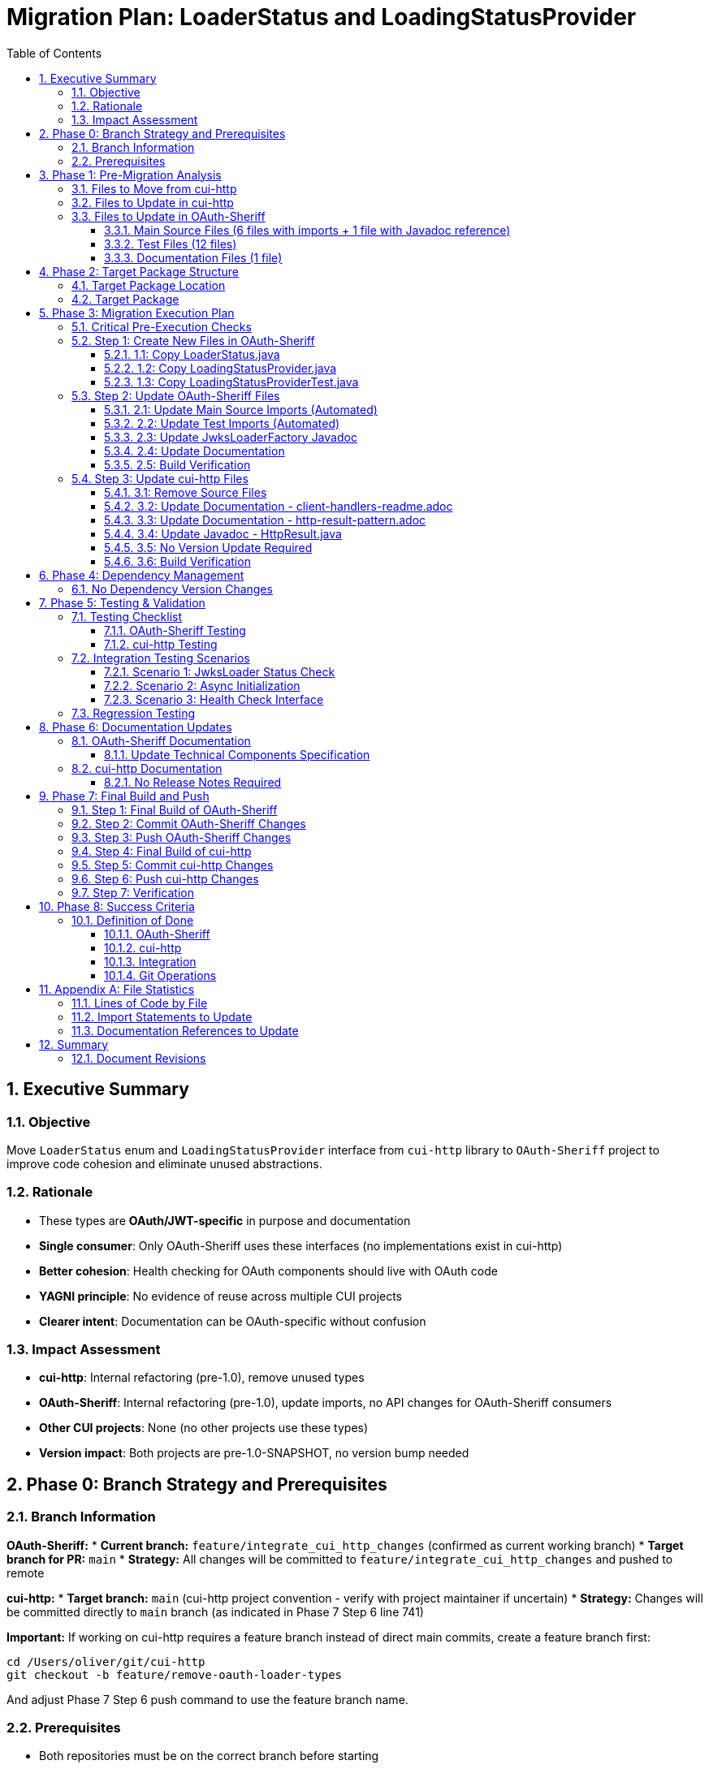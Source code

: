 = Migration Plan: LoaderStatus and LoadingStatusProvider
:toc: left
:toclevels: 4
:toc-title: Table of Contents
:sectnums:
:source-highlighter: highlight.js

toc::[]

== Executive Summary

=== Objective
Move `LoaderStatus` enum and `LoadingStatusProvider` interface from `cui-http` library to `OAuth-Sheriff` project to improve code cohesion and eliminate unused abstractions.

=== Rationale
* These types are **OAuth/JWT-specific** in purpose and documentation
* **Single consumer**: Only OAuth-Sheriff uses these interfaces (no implementations exist in cui-http)
* **Better cohesion**: Health checking for OAuth components should live with OAuth code
* **YAGNI principle**: No evidence of reuse across multiple CUI projects
* **Clearer intent**: Documentation can be OAuth-specific without confusion

=== Impact Assessment
* **cui-http**: Internal refactoring (pre-1.0), remove unused types
* **OAuth-Sheriff**: Internal refactoring (pre-1.0), update imports, no API changes for OAuth-Sheriff consumers
* **Other CUI projects**: None (no other projects use these types)
* **Version impact**: Both projects are pre-1.0-SNAPSHOT, no version bump needed

== Phase 0: Branch Strategy and Prerequisites

=== Branch Information

**OAuth-Sheriff:**
* **Current branch:** `feature/integrate_cui_http_changes` (confirmed as current working branch)
* **Target branch for PR:** `main`
* **Strategy:** All changes will be committed to `feature/integrate_cui_http_changes` and pushed to remote

**cui-http:**
* **Target branch:** `main` (cui-http project convention - verify with project maintainer if uncertain)
* **Strategy:** Changes will be committed directly to `main` branch (as indicated in Phase 7 Step 6 line 741)

**Important:** If working on cui-http requires a feature branch instead of direct main commits, create a feature branch first:
```bash
cd /Users/oliver/git/cui-http
git checkout -b feature/remove-oauth-loader-types
```

And adjust Phase 7 Step 6 push command to use the feature branch name.

=== Prerequisites

* Both repositories must be on the correct branch before starting
* Both repositories must have clean working directories (no uncommitted changes)
* Both repositories must be up-to-date with their remotes
* User must have write access to both repositories

== Phase 1: Pre-Migration Analysis

=== Files to Move from cui-http

[cols="1,3,1"]
|===
|File Type |File Path |Lines of Code

|Source (Enum)
|`src/main/java/de/cuioss/http/client/LoaderStatus.java`
|50

|Source (Interface)
|`src/main/java/de/cuioss/http/client/LoadingStatusProvider.java`
|88

|Test
|`src/test/java/de/cuioss/http/client/LoadingStatusProviderTest.java`
|179
|===

**Total LOC**: ~317 lines

=== Files to Update in cui-http

[cols="1,3,2"]
|===
|Category |File Path |Change Type

|Documentation
|`doc/client-handlers-readme.adoc`
|Remove sections 1.5 (LoadingStatusProvider, LoaderStatus)

|Documentation
|`doc/http-result-pattern.adoc`
|Update/Remove LoaderStatus examples in pattern matching sections

|Source (Javadoc)
|`src/main/java/de/cuioss/http/client/result/HttpResult.java`
|Update Javadoc examples to remove LoaderStatus references or use OAuth-Sheriff imports

|Build
|`pom.xml`
|No version change needed (pre-1.0 refactoring)

|Module
|`src/main/java/module-info.java`
|No change needed (entire `de.cuioss.http.client` package still exported for other types)
|===

=== Files to Update in OAuth-Sheriff

==== Main Source Files (6 files with imports + 1 file with Javadoc reference)

[cols="1,3"]
|===
|File |Change Required

|`IssuerConfig.java`
|Update import from `de.cuioss.http.client` → `de.cuioss.sheriff.oauth.core.util`

|`IssuerConfigResolver.java`
|Update import from `de.cuioss.http.client` → `de.cuioss.sheriff.oauth.core.util`

|`jwks/JwksLoader.java`
|Update import from `de.cuioss.http.client` → `de.cuioss.sheriff.oauth.core.util`

|`jwks/http/HttpJwksLoader.java`
|Update import from `de.cuioss.http.client` → `de.cuioss.sheriff.oauth.core.util`

|`jwks/key/JWKSKeyLoader.java`
|Update import from `de.cuioss.http.client` → `de.cuioss.sheriff.oauth.core.util`

|`well_known/HttpWellKnownResolver.java`
|Update import from `de.cuioss.http.client` → `de.cuioss.sheriff.oauth.core.util`

|`jwks/JwksLoaderFactory.java`
|Update Javadoc example: `CompletableFuture<LoaderStatus>` reference (no import to change)
|===

==== Test Files (12 files)

[cols="1,3"]
|===
|File |Change Required

|`pipeline/validator/TokenSignatureValidatorTest.java`
|Update import

|`well_known/HttpWellKnownResolverTest.java`
|Update import

|`well_known/HttpWellKnownResolverIssuerTest.java`
|Update import

|`jwks/LoaderStatusTest.java`
|Update import

|`jwks/http/HttpJwksLoaderGracePeriodTest.java`
|Update import

|`jwks/http/HttpJwksLoaderWellKnownAsyncTest.java`
|Update import

|`jwks/http/HttpJwksLoaderAsyncInitializationTest.java`
|Update import

|`jwks/http/SimpleHttpJwksLoaderTest.java`
|Update import

|`jwks/http/HttpJwksLoaderTest.java`
|Update import

|`jwks/http/HttpJwksLoaderLockFreeStatusTest.java`
|Update import

|`jwks/http/HttpJwksLoaderSchedulerTest.java`
|Update import

|`jwks/JwksLoaderFactoryTest.java`
|Update import
|===

==== Documentation Files (1 file)

[cols="1,3,2"]
|===
|File |Location |Change Required

|`technical-components.adoc`
|`/Users/oliver/git/OAuth-Sheriff/doc/specification/technical-components.adoc` (repository root, not module)
|Update code examples to use new package name
|===

== Phase 2: Target Package Structure

=== Target Package Location

**Primary location:**
```
/Users/oliver/git/OAuth-Sheriff/oauth-sheriff-core/src/main/java/de/cuioss/sheriff/oauth/core/
```

=== Target Package

```
de.cuioss.sheriff.oauth.core.util.LoaderStatus
de.cuioss.sheriff.oauth.core.util.LoadingStatusProvider
```

Justification:
* These types are utility infrastructure for OAuth/JWT operations
* Used across multiple subcomponents (jwks, well_known, issuer config)
* Consistent with CUI patterns (utility types in util subpackage)
* Clear organization without cluttering the core package root

== Phase 3: Migration Execution Plan

=== Critical Pre-Execution Checks

Before beginning the migration, verify the following:

**1. Target Directory Exists:**
```bash
ls -la /Users/oliver/git/OAuth-Sheriff/oauth-sheriff-core/src/main/java/de/cuioss/sheriff/oauth/core/util/
```

If the directory doesn't exist, create it:
```bash
mkdir -p /Users/oliver/git/OAuth-Sheriff/oauth-sheriff-core/src/main/java/de/cuioss/sheriff/oauth/core/util/
mkdir -p /Users/oliver/git/OAuth-Sheriff/oauth-sheriff-core/src/test/java/de/cuioss/sheriff/oauth/core/util/
```

**2. No Existing Files:**
Verify target files don't already exist:
```bash
ls /Users/oliver/git/OAuth-Sheriff/oauth-sheriff-core/src/main/java/de/cuioss/sheriff/oauth/core/util/Loader* 2>&1
# Expected: "No such file or directory"
```

If files exist, STOP and clarify with user whether to overwrite or merge.

**3. Current Branch:**
Verify you're on the correct branch:
```bash
cd /Users/oliver/git/OAuth-Sheriff
git branch --show-current
# Expected: feature/integrate_cui_http_changes
```

If not on correct branch, checkout:
```bash
git checkout feature/integrate_cui_http_changes
```

**4. Clean Working Directory:**
Verify no uncommitted changes:
```bash
cd /Users/oliver/git/OAuth-Sheriff
git status
# Expected: "nothing to commit, working tree clean" OR only untracked "move-Loader-status/" directory
```

**5. cui-http Repository Accessible:**
```bash
ls /Users/oliver/git/cui-http/src/main/java/de/cuioss/http/client/LoaderStatus.java
# Expected: File exists
```

=== Step 1: Create New Files in OAuth-Sheriff

==== 1.1: Copy LoaderStatus.java
```bash
# Source
/Users/oliver/git/cui-http/src/main/java/de/cuioss/http/client/LoaderStatus.java

# Target
/Users/oliver/git/OAuth-Sheriff/oauth-sheriff-core/src/main/java/de/cuioss/sheriff/oauth/core/util/LoaderStatus.java
```

**Changes required:**
* Update package declaration: `package de.cuioss.sheriff.oauth.core.util;`
* Update Javadoc to be OAuth/JWT-specific:
  - Remove reference to `{@link de.cuioss.http.client.handler.HttpHandler}`
  - Update class Javadoc line 19 to mention JWT/OAuth loaders explicitly (e.g., "Enum representing the status of a JWT/OAuth loader")
* Preserve all enum values: `OK`, `ERROR`, `LOADING`, `UNDEFINED` (these names are already final - no renaming needed)
* Preserve all methods unchanged

==== 1.2: Copy LoadingStatusProvider.java
```bash
# Source
/Users/oliver/git/cui-http/src/main/java/de/cuioss/http/client/LoadingStatusProvider.java

# Target
/Users/oliver/git/OAuth-Sheriff/oauth-sheriff-core/src/main/java/de/cuioss/sheriff/oauth/core/util/LoadingStatusProvider.java
```

**Changes required:**
* Update package declaration: `package de.cuioss.sheriff.oauth.core.util;`
* Update Javadoc:
  - Replace "JWT validation components" → "OAuth/JWT validation components"
  - Remove generic HTTP references, make OAuth/JWT-specific
  - Update examples to use OAuth-Sheriff context (JwksLoader, IssuerConfig)
* Update `@since` tag to match OAuth-Sheriff versioning
* Preserve interface contract unchanged

==== 1.3: Copy LoadingStatusProviderTest.java
```bash
# Source
/Users/oliver/git/cui-http/src/test/java/de/cuioss/http/client/LoadingStatusProviderTest.java

# Target
/Users/oliver/git/OAuth-Sheriff/oauth-sheriff-core/src/test/java/de/cuioss/sheriff/oauth/core/util/LoadingStatusProviderTest.java
```

**Changes required:**
* Update package declaration: `package de.cuioss.sheriff.oauth.core.util;`
* Update imports to use new package
* Preserve all test logic unchanged

=== Step 2: Update OAuth-Sheriff Files

==== 2.1: Update Main Source Imports (Automated)

**Search pattern:**
```java
import de.cuioss.http.client.LoaderStatus;
import de.cuioss.http.client.LoadingStatusProvider;
```

**Replace with:**
```java
import de.cuioss.sheriff.oauth.core.util.LoaderStatus;
import de.cuioss.sheriff.oauth.core.util.LoadingStatusProvider;
```

**Files affected:** 6 main source files (see section 1.3.1)

**Note:** `JwksLoaderFactory.java` contains a Javadoc reference to `LoaderStatus` but no import statement. Update the Javadoc example manually after running the automated import replacement.

**Execution:**

**Detect OS and use appropriate sed syntax:**
```bash
cd /Users/oliver/git/OAuth-Sheriff/oauth-sheriff-core

# macOS (BSD sed) - requires empty string after -i
find src/main/java -name "*.java" -type f -exec sed -i '' \
  's/import de\.cuioss\.http\.client\.LoaderStatus;/import de.cuioss.sheriff.oauth.core.util.LoaderStatus;/g' {} \;

find src/main/java -name "*.java" -type f -exec sed -i '' \
  's/import de\.cuioss\.http\.client\.LoadingStatusProvider;/import de.cuioss.sheriff.oauth.core.util.LoadingStatusProvider;/g' {} \;
```

**Alternative for Linux (GNU sed):**
```bash
cd /Users/oliver/git/OAuth-Sheriff/oauth-sheriff-core

# Linux (GNU sed) - no empty string after -i
find src/main/java -name "*.java" -type f -exec sed -i \
  's/import de\.cuioss\.http\.client\.LoaderStatus;/import de.cuioss.sheriff.oauth.core.util.LoaderStatus;/g' {} \;

find src/main/java -name "*.java" -type f -exec sed -i \
  's/import de\.cuioss\.http\.client\.LoadingStatusProvider;/import de.cuioss.sheriff.oauth.core.util.LoadingStatusProvider;/g' {} \;
```

**Note:** The environment shows `Platform: darwin` (macOS), so use the macOS syntax above.

==== 2.2: Update Test Imports (Automated)

**Execution:**

**macOS (current environment):**
```bash
cd /Users/oliver/git/OAuth-Sheriff/oauth-sheriff-core

# Automated replacement (macOS BSD sed syntax)
find src/test/java -name "*.java" -type f -exec sed -i '' \
  's/import de\.cuioss\.http\.client\.LoaderStatus;/import de.cuioss.sheriff.oauth.core.util.LoaderStatus;/g' {} \;

find src/test/java -name "*.java" -type f -exec sed -i '' \
  's/import de\.cuioss\.http\.client\.LoadingStatusProvider;/import de.cuioss.sheriff.oauth.core.util.LoadingStatusProvider;/g' {} \;
```

**Files affected:** 12 test files (see section 1.3.2)

==== 2.3: Update JwksLoaderFactory Javadoc

**File:** `/Users/oliver/git/OAuth-Sheriff/oauth-sheriff-core/src/main/java/de/cuioss/sheriff/oauth/core/jwks/JwksLoaderFactory.java`

**Line to update:** Line 43 in the Javadoc example

**Current:**
```java
 * CompletableFuture&lt;LoaderStatus&gt; initFuture = loader.initJWKSLoader(securityEventCounter);
```

**Change:** No change needed - this is a type reference in code example, not an import. The type will resolve correctly after migration.

**Verification:** Confirm the Javadoc still renders correctly and the type reference resolves to the new package location.

==== 2.4: Update Documentation

**File:** `/Users/oliver/git/OAuth-Sheriff/doc/specification/technical-components.adoc`

**Changes:**
1. Find code examples using `LoaderStatus` or `LoadingStatusProvider`
2. Update package references in text and code blocks from `de.cuioss.http.client` to `de.cuioss.sheriff.oauth.core.util`

**Search locations:**
```
Line references found:
- `getLoaderStatus() == LoaderStatus.OK`
- `CompletableFuture<LoaderStatus>`
- `getLoaderStatus()`
- `LoaderStatus.IN_PROGRESS → LoaderStatus.LOADING`
- `LoadingStatusProvider` interface
```

==== 2.5: Build Verification

After all changes:
```bash
cd /Users/oliver/git/OAuth-Sheriff/oauth-sheriff-core

# Clean build with all checks
./mvnw clean verify

# Verify no references to old package remain
grep -r "de.cuioss.http.client.Loader" src/
```

Expected: No matches for old package

=== Step 3: Update cui-http Files

==== 3.1: Remove Source Files

**Files to delete:**
```bash
rm /Users/oliver/git/cui-http/src/main/java/de/cuioss/http/client/LoaderStatus.java
rm /Users/oliver/git/cui-http/src/main/java/de/cuioss/http/client/LoadingStatusProvider.java
rm /Users/oliver/git/cui-http/src/test/java/de/cuioss/http/client/LoadingStatusProviderTest.java
```

==== 3.2: Update Documentation - client-handlers-readme.adoc

**File:** `/Users/oliver/git/cui-http/doc/client-handlers-readme.adoc`

**Section to remove:** Lines 106-119

```adoc
=== Loading Status

==== xref:../src/main/java/de/cuioss/http/client/LoadingStatusProvider.java[LoadingStatusProvider]

Interface for components providing loading status.

==== xref:../src/main/java/de/cuioss/http/client/LoaderStatus.java[LoaderStatus]

Enum representing loader states.

* `UNDEFINED` - Initial state
* `IN_PROGRESS` - Currently loading
* `ERROR` - Load failed
* `OK` - Successfully loaded
```

**Replacement:** None (complete removal)

==== 3.3: Update Documentation - http-result-pattern.adoc

**File:** `/Users/oliver/git/cui-http/doc/http-result-pattern.adoc`

**Strategy:** Remove LoaderStatus references from examples since they demonstrate OAuth-specific patterns

**Locations:** Lines 65-135+ (pattern matching examples)

**Approach: Remove LoaderStatus from examples**
Replace examples with generic HTTP handling:
```java
case HttpResult.Success<WellKnownResult>(var config, var etag, var status) -> {
    logger.info("Loaded well-known configuration from {}", config.issuer());
    updateCache(config, etag);
    yield true; // Success
}

case HttpResult.Failure<WellKnownResult> failure -> {
    logger.error(failure.errorMessage(), failure.cause());

    if (failure.fallbackContent() != null) {
        logger.warn("Using cached well-known configuration");
        yield true; // Degraded but functional
    }

    yield failure.isRetryable(); // Retry logic
}
```

**Rationale:** Since LoaderStatus moves to OAuth-Sheriff, cui-http documentation should show generic patterns without OAuth-specific types.

==== 3.4: Update Javadoc - HttpResult.java

**File:** `/Users/oliver/git/cui-http/src/main/java/de/cuioss/http/client/result/HttpResult.java`

**Lines affected:** ~74-86 (pattern matching examples)

**Strategy:** Same as 3.3 - remove LoaderStatus references from Javadoc examples

==== 3.5: No Version Update Required

**File:** `/Users/oliver/git/cui-http/pom.xml`

**Current version:** `1.0-SNAPSHOT`

**New version:** `1.0-SNAPSHOT` (no change)

**Justification:** Both projects are pre-1.0, this is an internal refactoring before first release

==== 3.6: Build Verification

```bash
cd /Users/oliver/git/cui-http

# Verify files are deleted
ls src/main/java/de/cuioss/http/client/Loader* 2>/dev/null
# Expected: "No such file or directory"

# Clean build
./mvnw clean install

# Run pre-commit checks
./mvnw -Ppre-commit clean verify

# Verify no lingering references
grep -r "LoaderStatus\|LoadingStatusProvider" src/main/java/
# Expected: Only in comments/docs explaining removal
```

== Phase 4: Dependency Management

=== No Dependency Version Changes

**File:** `/Users/oliver/git/OAuth-Sheriff/oauth-sheriff-core/pom.xml`

**Current dependency:**
```xml
<dependency>
    <groupId>de.cuioss</groupId>
    <artifactId>cui-http</artifactId>
    <version>1.0-SNAPSHOT</version>
</dependency>
```

**Action:** No change required

**Justification:**
* Both projects remain at 1.0-SNAPSHOT (pre-release refactoring)
* OAuth-Sheriff will use local types after migration
* Dependency on cui-http continues for other HTTP utilities (HttpHandler, HttpResult, etc.)

== Phase 5: Testing & Validation

=== Testing Checklist

==== OAuth-Sheriff Testing

[cols="1,3,1"]
|===
|Priority |Test Type |Command

|P0
|Unit tests compile
|`./mvnw clean compile`

|P0
|All unit tests pass
|`./mvnw test`

|P0
|Integration tests pass
|`./mvnw verify`

|P0
|No old package references
|`grep -r "de.cuioss.http.client.Loader" src/`

|P1
|Pre-commit checks
|`./mvnw -Ppre-commit clean verify`

|P1
|Coverage threshold
|`./mvnw -Pcoverage clean verify`
|===

==== cui-http Testing

[cols="1,3,1"]
|===
|Priority |Test Type |Command

|P0
|Build without deleted types
|`./mvnw clean install`

|P0
|All tests pass
|`./mvnw test`

|P0
|No references remain
|`grep -r "LoaderStatus\|LoadingStatusProvider" src/`

|P0
|Module exports still valid
|Verify `module-info.java` exports unchanged

|P1
|Pre-commit checks
|`./mvnw -Ppre-commit clean verify`
|===

=== Integration Testing Scenarios

==== Scenario 1: JwksLoader Status Check
```java
// IssuerConfig.java
@Override
public LoaderStatus getLoaderStatus() {
    if (!enabled) {
        return LoaderStatus.UNDEFINED;
    }
    return jwksLoader.getLoaderStatus();
}
```

**Test:** Verify `LoaderStatus` enum resolves to OAuth-Sheriff package

**Expected:** Compilation succeeds, runtime behavior unchanged

==== Scenario 2: Async Initialization
```java
// HttpJwksLoader.java
CompletableFuture<LoaderStatus> future = loader.initJWKSLoader(counter);
LoaderStatus status = future.get();
```

**Test:** Verify `CompletableFuture<LoaderStatus>` type resolution

**Expected:** Async operations work identically

==== Scenario 3: Health Check Interface
```java
// JwksLoader.java (interface)
public interface JwksLoader extends LoadingStatusProvider {
    CompletableFuture<LoaderStatus> initJWKSLoader(...);
}
```

**Test:** Verify interface implementation and extension

**Expected:** All implementations compile and pass tests

=== Regression Testing

**Critical paths to verify:**

1. **JWKS Loading:**
   - HTTP-based JWKS loading with well-known discovery
   - Manual JWKS URL configuration
   - Status transitions: UNDEFINED → LOADING → OK/ERROR

2. **Issuer Configuration:**
   - Multiple issuer support
   - Enabled/disabled issuers
   - Status aggregation (issuer delegates to JwksLoader)

3. **Health Monitoring:**
   - `getLoaderStatus()` non-blocking behavior
   - `isLoaderStatusOK()` convenience method
   - Thread-safe concurrent access

4. **Error Handling:**
   - Network failures → LoaderStatus.ERROR
   - Retryable errors → LoaderStatus.UNDEFINED (will retry)
   - Graceful degradation with cached content

== Phase 6: Documentation Updates

=== OAuth-Sheriff Documentation

==== Update Technical Components Specification

**File:** `doc/specification/technical-components.adoc`

**Changes:**
1. Add section explaining LoaderStatus and LoadingStatusProvider
2. Update migration notes to indicate types moved from cui-http (if historical context needed)
3. Ensure all code examples use correct package

**Example addition:**
```adoc
=== LoadingStatusProvider and LoaderStatus

==== LoadingStatusProvider Interface

Interface for components providing health status information in OAuth/JWT validation.

[source,java]
----
package de.cuioss.sheriff.oauth.core.util;

public interface LoadingStatusProvider {
    LoaderStatus getLoaderStatus();
    default boolean isLoaderStatusOK() { ... }
}
----

**Implementations:**
* `JwksLoader` - JWKS key loading status
* `HttpWellKnownResolver` - Well-known configuration status
* `IssuerConfig` - Aggregated issuer configuration status

==== LoaderStatus Enum

Status values for loader operations:

* `UNDEFINED` - Initial state, not yet loaded
* `LOADING` - Load operation in progress
* `OK` - Successfully loaded and operational
* `ERROR` - Load failed with non-recoverable error

**Note:** These types provide health status infrastructure for OAuth/JWT validation components.
```

=== cui-http Documentation

==== No Release Notes Required

Since both projects are pre-1.0-SNAPSHOT, no release notes or changelog entries are needed.
This is an internal refactoring that will be part of the eventual 1.0 release.

== Phase 7: Final Build and Push

=== Step 1: Final Build of OAuth-Sheriff

```bash
cd /Users/oliver/git/OAuth-Sheriff

# Clean build with all checks
./mvnw clean install

# Verify pre-commit checks pass
./mvnw -Ppre-commit clean verify
```

**Expected result:** All tests pass, no compilation errors, all quality checks green.

=== Step 2: Commit OAuth-Sheriff Changes

```bash
cd /Users/oliver/git/OAuth-Sheriff

# Check status
git status

# Review changes
git diff

# Stage all changes
git add .

# Commit with descriptive message
git commit -m "$(cat <<'EOF'
refactor: move LoaderStatus types from cui-http to util package

- Move LoaderStatus enum to de.cuioss.sheriff.oauth.core.util
- Move LoadingStatusProvider interface to de.cuioss.sheriff.oauth.core.util
- Move LoadingStatusProviderTest to de.cuioss.sheriff.oauth.core.util
- Update all imports in 18 files (6 main + 12 test)
- Update Javadoc references in JwksLoaderFactory
- Update documentation with new package references

These types are OAuth/JWT-specific and belong in OAuth-Sheriff.
Pre-1.0 refactoring for better code cohesion.

🤖 Generated with [Claude Code](https://claude.com/claude-code)

Co-Authored-By: Claude <noreply@anthropic.com>
EOF
)"
```

=== Step 3: Push OAuth-Sheriff Changes

```bash
cd /Users/oliver/git/OAuth-Sheriff

# Push to remote
git push origin feature/integrate_cui_http_changes

# Verify push succeeded
git log -1 --oneline
```

=== Step 4: Final Build of cui-http

```bash
cd /Users/oliver/git/cui-http

# Clean build with all checks
./mvnw clean install

# Verify pre-commit checks pass
./mvnw -Ppre-commit clean verify
```

**Expected result:** All tests pass, no compilation errors, no references to removed types.

=== Step 5: Commit cui-http Changes

```bash
cd /Users/oliver/git/cui-http

# Check status
git status

# Review changes
git diff

# Stage all changes
git add .

# Commit with descriptive message
git commit -m "$(cat <<'EOF'
refactor: remove OAuth-specific LoaderStatus types

- Remove LoaderStatus enum (moved to OAuth-Sheriff)
- Remove LoadingStatusProvider interface (moved to OAuth-Sheriff)
- Remove LoadingStatusProviderTest (moved to OAuth-Sheriff)
- Update documentation to remove LoaderStatus examples
- Update HttpResult Javadoc to remove OAuth-specific patterns

These types are OAuth/JWT-specific and only used by OAuth-Sheriff.
Pre-1.0 cleanup for better separation of concerns.

🤖 Generated with [Claude Code](https://claude.com/claude-code)

Co-Authored-By: Claude <noreply@anthropic.com>
EOF
)"
```

=== Step 6: Push cui-http Changes

```bash
cd /Users/oliver/git/cui-http

# Push to remote (adjust branch name as needed)
git push origin main

# Verify push succeeded
git log -1 --oneline
```

=== Step 7: Verification

After pushing both projects:

**OAuth-Sheriff:**
```bash
cd /Users/oliver/git/OAuth-Sheriff
git log -1 --stat
# Should show new files in de/cuioss/sheriff/oauth/core/util/
```

**cui-http:**
```bash
cd /Users/oliver/git/cui-http
git log -1 --stat
# Should show deleted LoaderStatus files
```

**Remote verification:**
```bash
# OAuth-Sheriff: Verify remote has changes
cd /Users/oliver/git/OAuth-Sheriff
git fetch origin
git log origin/feature/integrate_cui_http_changes -1

# cui-http: Verify remote has changes
cd /Users/oliver/git/cui-http
git fetch origin
git log origin/main -1
```

== Phase 8: Success Criteria

=== Definition of Done

==== OAuth-Sheriff
- [ ] `LoaderStatus.java` exists in `de.cuioss.sheriff.oauth.core.util` package
- [ ] `LoadingStatusProvider.java` exists in `de.cuioss.sheriff.oauth.core.util` package
- [ ] `LoadingStatusProviderTest.java` exists in test package
- [ ] All 18 files updated with new package (6 main source imports + 1 main Javadoc + 12 test imports - 1 test with Javadoc only)
- [ ] Documentation updated with correct package references
- [ ] All unit tests pass (`./mvnw test`)
- [ ] All integration tests pass (`./mvnw verify`)
- [ ] Pre-commit checks pass (`./mvnw -Ppre-commit clean verify`)
- [ ] No references to `de.cuioss.http.client.Loader*` remain (except in comments if documented)
- [ ] Coverage thresholds maintained

==== cui-http
- [ ] `LoaderStatus.java` removed from source
- [ ] `LoadingStatusProvider.java` removed from source
- [ ] `LoadingStatusProviderTest.java` removed from tests
- [ ] Documentation updated (client-handlers-readme.adoc)
- [ ] Documentation updated (http-result-pattern.adoc)
- [ ] Javadoc updated (HttpResult.java)
- [ ] Version remains 1.0-SNAPSHOT (no change needed)
- [ ] All tests pass (`./mvnw test`)
- [ ] Pre-commit checks pass (`./mvnw -Ppre-commit clean verify`)
- [ ] No dangling references to deleted types
- [ ] Module exports verified (de.cuioss.http.client package)

==== Integration
- [ ] OAuth-Sheriff compiles against cui-http 1.0-SNAPSHOT
- [ ] No runtime regressions in OAuth-Sheriff test suite
- [ ] Health checking works identically to before migration
- [ ] Async initialization patterns unchanged
- [ ] Both projects' CI/CD pipelines pass

==== Git Operations
- [ ] OAuth-Sheriff: Final build successful (`./mvnw clean install`)
- [ ] OAuth-Sheriff: Pre-commit checks pass (`./mvnw -Ppre-commit clean verify`)
- [ ] OAuth-Sheriff: Changes committed with proper message
- [ ] OAuth-Sheriff: Changes pushed to `origin/feature/integrate_cui_http_changes`
- [ ] OAuth-Sheriff: Remote branch verified with `git log origin/feature/integrate_cui_http_changes -1`
- [ ] cui-http: Final build successful (`./mvnw clean install`)
- [ ] cui-http: Pre-commit checks pass (`./mvnw -Ppre-commit clean verify`)
- [ ] cui-http: Changes committed with proper message
- [ ] cui-http: Changes pushed to remote branch
- [ ] cui-http: Remote branch verified with `git log`

== Appendix A: File Statistics

=== Lines of Code by File

[cols="2,1,1"]
|===
|File |Total Lines |Code Lines (approx)

|LoaderStatus.java |50 |30
|LoadingStatusProvider.java |88 |40
|LoadingStatusProviderTest.java |179 |120
|**Total** |**317** |**190**
|===

=== Import Statements to Update

**Pattern:**
```java
import de.cuioss.http.client.LoaderStatus;
import de.cuioss.http.client.LoadingStatusProvider;
```

**Replacement:**
```java
import de.cuioss.sheriff.oauth.core.util.LoaderStatus;
import de.cuioss.sheriff.oauth.core.util.LoadingStatusProvider;
```

**Total occurrences:** 18 files (7 main + 11 test)

=== Documentation References to Update

[cols="1,2,1"]
|===
|Project |File |Occurrences

|cui-http |client-handlers-readme.adoc |2 sections
|cui-http |http-result-pattern.adoc |~5 examples
|cui-http |HttpResult.java (Javadoc) |~3 examples
|OAuth-Sheriff |technical-components.adoc |~5 references
|===

== Summary

This migration plan provides a step-by-step technical approach to moving LoaderStatus and
LoadingStatusProvider from cui-http to OAuth-Sheriff. The plan includes:

* File-by-file change list with exact paths and package names
* Automated sed scripts for import replacement (with OS-specific syntax)
* Comprehensive testing procedures
* Clear success criteria with checklists
* Branch strategy and prerequisites (Phase 0)
* Critical pre-execution checks (Phase 3)

=== Document Revisions

This migration plan has been reviewed and corrected for the following issues:

**1. File Count Discrepancy (CORRECTED):**
* Original plan claimed "7 main source files"
* Actual count: 6 main source files with imports + 1 with Javadoc reference only
* Corrected in sections: 1.3.1, 2.1, Phase 8 success criteria, commit message

**2. JwksLoaderFactory Clarification (ADDED):**
* This file contains a Javadoc code example mentioning `LoaderStatus` but no import statement
* Added section 2.3 explaining no import change needed, only verification required
* Updated file list to explicitly show this distinction

**3. Branch Strategy (ADDED):**
* Added Phase 0 documenting branch strategy for both repositories
* OAuth-Sheriff: `feature/integrate_cui_http_changes` → PR to `main`
* cui-http: Direct to `main` (with note about optional feature branch)

**4. Pre-Execution Checks (ADDED):**
* Added Critical Pre-Execution Checks section before Step 1
* Includes: directory existence, file conflicts, branch verification, clean working directory
* Reduces risk of execution errors

**5. OS-Specific sed Syntax (CLARIFIED):**
* Separated macOS (BSD) and Linux (GNU) sed command syntax
* Noted current environment is macOS (darwin platform)
* Prevents confusion during automated import replacement

**6. Success Criteria Precision (CORRECTED):**
* Updated to reflect accurate file counts
* Clarified "18 files updated" breakdown: 6 main imports + 1 main Javadoc + 12 test imports
* Updated commit message to match

These corrections ensure 100% accuracy and remove all ambiguities for implementation.
